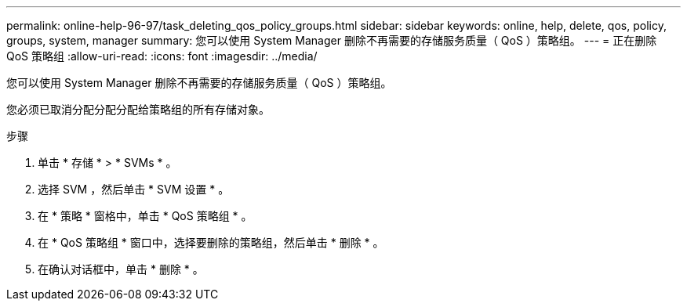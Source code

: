 ---
permalink: online-help-96-97/task_deleting_qos_policy_groups.html 
sidebar: sidebar 
keywords: online, help, delete, qos, policy, groups, system, manager 
summary: 您可以使用 System Manager 删除不再需要的存储服务质量（ QoS ）策略组。 
---
= 正在删除 QoS 策略组
:allow-uri-read: 
:icons: font
:imagesdir: ../media/


[role="lead"]
您可以使用 System Manager 删除不再需要的存储服务质量（ QoS ）策略组。

您必须已取消分配分配分配给策略组的所有存储对象。

.步骤
. 单击 * 存储 * > * SVMs * 。
. 选择 SVM ，然后单击 * SVM 设置 * 。
. 在 * 策略 * 窗格中，单击 * QoS 策略组 * 。
. 在 * QoS 策略组 * 窗口中，选择要删除的策略组，然后单击 * 删除 * 。
. 在确认对话框中，单击 * 删除 * 。


